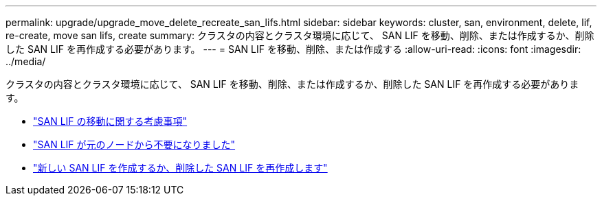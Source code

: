 ---
permalink: upgrade/upgrade_move_delete_recreate_san_lifs.html 
sidebar: sidebar 
keywords: cluster, san, environment, delete, lif, re-create, move san lifs, create 
summary: クラスタの内容とクラスタ環境に応じて、 SAN LIF を移動、削除、または作成するか、削除した SAN LIF を再作成する必要があります。 
---
= SAN LIF を移動、削除、または作成する
:allow-uri-read: 
:icons: font
:imagesdir: ../media/


[role="lead"]
クラスタの内容とクラスタ環境に応じて、 SAN LIF を移動、削除、または作成するか、削除した SAN LIF を再作成する必要があります。

* link:upgrade_considerations_move_san_lifs.html["SAN LIF の移動に関する考慮事項"]
* link:upgrade-delete-san-lifs.html["SAN LIF が元のノードから不要になりました"]
* link:upgrade_create_recreate_san_lifs.html["新しい SAN LIF を作成するか、削除した SAN LIF を再作成します"]

